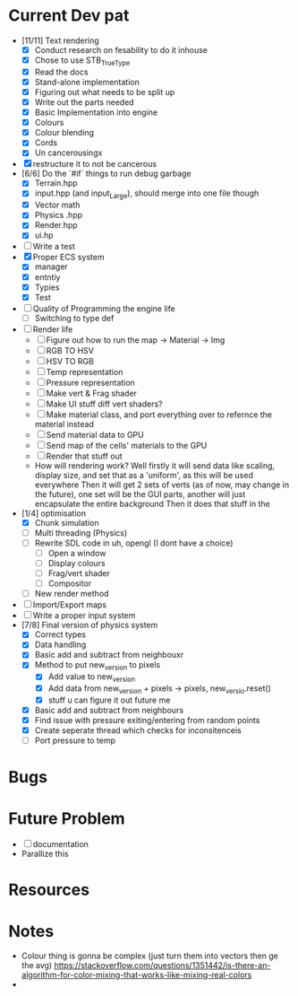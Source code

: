 #+TITLE Engine Dev path
#+AUTHOR: Yo Hello
#+EMAIL: mp2702737@gmail.com

* Current Dev pat
- [11/11] Text rendering
  - [X] Conduct research on fesability to do it inhouse
  - [X] Chose to use STB_TrueType
  - [X] Read the docs
  - [X] Stand-alone implementation
  - [X] Figuring out what needs to be split up
  - [X] Write out the parts needed
  - [X] Basic Implementation into engine
  - [X] Colours
  - [X] Colour blending
  - [X]  Cords
  - [X] Un cancerousingx

- [X] restructure it to not be cancerous
- [6/6] Do the `#if` things to run debug garbage
  - [X] Terrain.hpp
  - [X] input.hpp (and input_Large), should merge into one file though
  - [X] Vector math
  - [X] Physics .hpp
  - [X] Render.hpp
  - [X] ui.hp
- [ ] Write a test
- [X] Proper ECS system
  - [X] manager
  - [X] entntiy
  - [X] Typies
  - [X] Test
- [ ] Quality of Programming the engine life
  - [ ] Switching to type def
- [ ] Render life
  - [ ] Figure out how to run the map -> Material -> Img
  - [ ] RGB TO HSV
  - [ ] HSV TO RGB
  - [ ] Temp representation
  - [ ] Pressure representation
  - [ ] Make vert & Frag shader
  - [ ] Make UI stuff diff vert shaders?
  - [ ] Make material class, and port everything over to refernce the material instead
  - [ ] Send material data to GPU
  - [ ] Send map of the cells' materials to the GPU
  - [ ] Render that stuff out
  - How will rendering work?
    Well firstly it will send data like scaling, display size, and set that as a 'uniform', as this will be used everywhere
    Then it will get 2 sets of verts (as of now, may change in the future), one set will be the GUI parts, another will just encapsulate the entire background
    Then it does that stuff in the
- [1/4] optimisation
  - [X] Chunk simulation
  - [ ] Multi threading (Physics)
  - [ ] Rewrite SDL code in uh, opengl (I dont have a choice)
    - [ ] Open a window
    - [ ] Display colours
    - [ ] Frag/vert shader
    - [ ] Compositor
  - [ ] New render method
- [ ] Import/Export maps
- [ ] Write a proper input system
- [7/8] Final version of physics system
  - [X] Correct types
  - [X] Data handling
  - [X] Basic add and subtract from neighbouxr
  - [X] Method to put new_version to pixels
    - [X] Add value to new_version
    - [X] Add data from new_version + pixels -> pixels, new_versio.reset()
    - [X] stuff u can figure it out future me
  - [X] Basic add and subtract from neighbours
  - [X] Find issue with pressure exiting/entering from random points
  - [X] Create seperate thread which checks for inconsitenceis
  - [ ] Port pressure to temp

* Bugs

* Future Problem
- [ ] documentation
- Parallize this
* Resources

* Notes
- Colour thing is gonna be complex (just turn them into vectors then ge the avg) https://stackoverflow.com/questions/1351442/is-there-an-algorithm-for-color-mixing-that-works-like-mixing-real-colors
-
